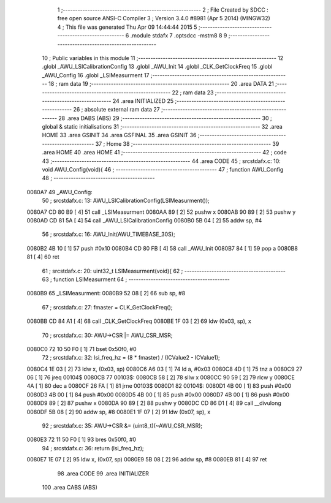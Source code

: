                                       1 ;--------------------------------------------------------
                                      2 ; File Created by SDCC : free open source ANSI-C Compiler
                                      3 ; Version 3.4.0 #8981 (Apr  5 2014) (MINGW32)
                                      4 ; This file was generated Thu Apr 09 14:44:44 2015
                                      5 ;--------------------------------------------------------
                                      6 	.module stdafx
                                      7 	.optsdcc -mstm8
                                      8 	
                                      9 ;--------------------------------------------------------
                                     10 ; Public variables in this module
                                     11 ;--------------------------------------------------------
                                     12 	.globl _AWU_LSICalibrationConfig
                                     13 	.globl _AWU_Init
                                     14 	.globl _CLK_GetClockFreq
                                     15 	.globl _AWU_Config
                                     16 	.globl _LSIMeasurment
                                     17 ;--------------------------------------------------------
                                     18 ; ram data
                                     19 ;--------------------------------------------------------
                                     20 	.area DATA
                                     21 ;--------------------------------------------------------
                                     22 ; ram data
                                     23 ;--------------------------------------------------------
                                     24 	.area INITIALIZED
                                     25 ;--------------------------------------------------------
                                     26 ; absolute external ram data
                                     27 ;--------------------------------------------------------
                                     28 	.area DABS (ABS)
                                     29 ;--------------------------------------------------------
                                     30 ; global & static initialisations
                                     31 ;--------------------------------------------------------
                                     32 	.area HOME
                                     33 	.area GSINIT
                                     34 	.area GSFINAL
                                     35 	.area GSINIT
                                     36 ;--------------------------------------------------------
                                     37 ; Home
                                     38 ;--------------------------------------------------------
                                     39 	.area HOME
                                     40 	.area HOME
                                     41 ;--------------------------------------------------------
                                     42 ; code
                                     43 ;--------------------------------------------------------
                                     44 	.area CODE
                                     45 ;	src\stdafx.c: 10: void AWU_Config(void){
                                     46 ;	-----------------------------------------
                                     47 ;	 function AWU_Config
                                     48 ;	-----------------------------------------
      0080A7                         49 _AWU_Config:
                                     50 ;	src\stdafx.c: 13: AWU_LSICalibrationConfig(LSIMeasurment());
      0080A7 CD 80 B9         [ 4]   51 	call	_LSIMeasurment
      0080AA 89               [ 2]   52 	pushw	x
      0080AB 90 89            [ 2]   53 	pushw	y
      0080AD CD 81 5A         [ 4]   54 	call	_AWU_LSICalibrationConfig
      0080B0 5B 04            [ 2]   55 	addw	sp, #4
                                     56 ;	src\stdafx.c: 16: AWU_Init(AWU_TIMEBASE_30S);
      0080B2 4B 10            [ 1]   57 	push	#0x10
      0080B4 CD 80 FB         [ 4]   58 	call	_AWU_Init
      0080B7 84               [ 1]   59 	pop	a
      0080B8 81               [ 4]   60 	ret
                                     61 ;	src\stdafx.c: 20: uint32_t LSIMeasurment(void){
                                     62 ;	-----------------------------------------
                                     63 ;	 function LSIMeasurment
                                     64 ;	-----------------------------------------
      0080B9                         65 _LSIMeasurment:
      0080B9 52 08            [ 2]   66 	sub	sp, #8
                                     67 ;	src\stdafx.c: 27: fmaster = CLK_GetClockFreq();
      0080BB CD 84 A1         [ 4]   68 	call	_CLK_GetClockFreq
      0080BE 1F 03            [ 2]   69 	ldw	(0x03, sp), x
                                     70 ;	src\stdafx.c: 30: AWU->CSR |= AWU_CSR_MSR;
      0080C0 72 10 50 F0      [ 1]   71 	bset	0x50f0, #0
                                     72 ;	src\stdafx.c: 32: lsi_freq_hz = (8 * fmaster) / (ICValue2 - ICValue1);
      0080C4 1E 03            [ 2]   73 	ldw	x, (0x03, sp)
      0080C6 A6 03            [ 1]   74 	ld	a, #0x03
      0080C8 4D               [ 1]   75 	tnz	a
      0080C9 27 06            [ 1]   76 	jreq	00104$
      0080CB                         77 00103$:
      0080CB 58               [ 2]   78 	sllw	x
      0080CC 90 59            [ 2]   79 	rlcw	y
      0080CE 4A               [ 1]   80 	dec	a
      0080CF 26 FA            [ 1]   81 	jrne	00103$
      0080D1                         82 00104$:
      0080D1 4B 00            [ 1]   83 	push	#0x00
      0080D3 4B 00            [ 1]   84 	push	#0x00
      0080D5 4B 00            [ 1]   85 	push	#0x00
      0080D7 4B 00            [ 1]   86 	push	#0x00
      0080D9 89               [ 2]   87 	pushw	x
      0080DA 90 89            [ 2]   88 	pushw	y
      0080DC CD 86 D1         [ 4]   89 	call	__divulong
      0080DF 5B 08            [ 2]   90 	addw	sp, #8
      0080E1 1F 07            [ 2]   91 	ldw	(0x07, sp), x
                                     92 ;	src\stdafx.c: 35: AWU->CSR &= (uint8_t)(~AWU_CSR_MSR);
      0080E3 72 11 50 F0      [ 1]   93 	bres	0x50f0, #0
                                     94 ;	src\stdafx.c: 36: return (lsi_freq_hz);
      0080E7 1E 07            [ 2]   95 	ldw	x, (0x07, sp)
      0080E9 5B 08            [ 2]   96 	addw	sp, #8
      0080EB 81               [ 4]   97 	ret
                                     98 	.area CODE
                                     99 	.area INITIALIZER
                                    100 	.area CABS (ABS)
